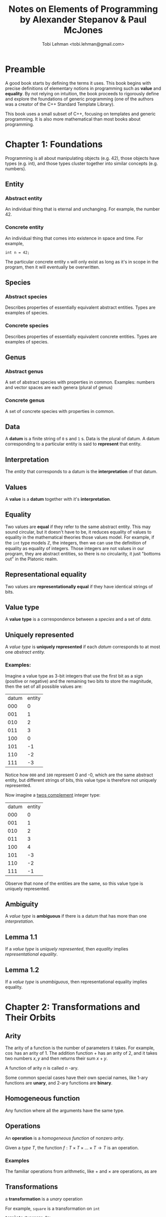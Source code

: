 #+AUTHOR: Tobi Lehman <tobi.lehman@gmail.com>
#+TITLE: Notes on Elements of Programming by Alexander Stepanov & Paul McJones
#+HTML_HEAD: <style type="text/css">.org-src-container { overflow-x: scroll; overflow-y: hidden; white-space: nowrap; }; pre .src { display: inline-block; } </style>
* Preamble
A good book starts by defining the terms it uses. This book begins with precise definitions of
elementary notions in programming such as *value* and *equality*. By not relying on intuition,
the book proceeds to rigorously define and explore the foundations of generic programming
(one of the authors was a creator of the C++ Standard Template Library).

This book uses a small subset of C++, focusing on templates and generic programming. It is also
more mathematical than most books about programming.

* Chapter 1: Foundations
Programming is all about manipulating objects (e.g. 42), those objects have types (e.g. int),
and those types cluster together into similar concepts (e.g. numbers).
** Entity
*** Abstract entity
An individual thing that is eternal and unchanging. For example, the number 42.
*** Concrete entity
An individual thing that comes into existence in space and time. For example,

#+begin_src C++
int n = 42;
#+end_src

The particular concrete entity ~n~ will only exist as long as it's in scope in the program, then
it will eventually be overwritten.

** Species
*** Abstract species
Describes properties of essentially equivalent abstract entities. Types are examples of species.
*** Concrete species
Describes properties of essentially equivalent concrete entities. Types are examples of species.
** Genus
*** Abstract genus
A set of abstract species with properties in common. Examples: numbers and vector spaces are each genera (plural of genus)
*** Concrete genus
A set of concrete species with properties in common.
** Data
A *datum* is a finite string of ~0~ s and ~1~ s. Data is the plural of datum. A datum corresponding to a particular entity
is said to *represent* that entity.
** Interpretation
The [[Entity][entity]] that corresponds to a datum is the *interpretation* of that datum.
** Values
A *value* is a *datum* together with it's *interpretation*.
** Equality
Two values are *equal* if they refer to the same abstract entity. This may sound circular, but it doesn't have to be, it
reduces equality of values to equality in the mathematical theories those values model. For example, if the ~int~
type models ℤ, the integers, then we can use the definition of equality as equality of integers. Those integers are not
values in our program, they are abstract entities, so there is no circularity, it just "bottoms out" in the Platonic realm.
** Representational equality
Two values are *representationally equal* if they have identical strings of bits.
** Value type
A *value type* is a correspondence between a [[Species][species]] and a set of [[Data][data]].
** Uniquely represented
A [[Value type][value type]] is *uniquely represented* if each [[Data][datum]] corresponds to at most one [[Abstract entity][abstract entity.]]
*** Examples:
Imagine a value type as 3-bit integers that use the first bit as a sign (positive or negative) and the remaining two bits
to store the magnitude, then the set of all possible values are:

| datum | entity |
|   000 |      0 |
|   001 |      1 |
|   010 |      2 |
|   011 |      3 |
|   100 |      0 |
|   101 |     -1 |
|   110 |     -2 |
|   111 |     -3 |

Notice how ~000~ and ~100~ represent 0 and -0, which are the same abstract entity, but different strings of bits, this value
type is therefore not uniquely represented.

Now imagine a [[https://en.wikipedia.org/wiki/Two%27s_complement][twos complement]] integer type:
| datum | entity |
|   000 |      0 |
|   001 |      1 |
|   010 |      2 |
|   011 |      3 |
|   100 |      4 |
|   101 |     -3 |
|   110 |     -2 |
|   111 |     -1 |

Observe that none of the entities are the same, so this value type is uniquely represented.

** Ambiguity
A [[Value type][value type]] is *ambiguous* if there is a datum that has more than one [[Interpretation][interpretation]].
** Lemma 1.1
If a [[Value type][value type]] is [[Uniquely represented][uniquely represented]], then [[Equality][equality]] implies [[Representational equality][representational equality]].
** Lemma 1.2
If a [[Value type][value type]] is [[Ambiguity][unambiguous]], then representational equality implies equality.

* Chapter 2: Transformations and Their Orbits
** Arity
The arity of a function is the number of parameters it takes. For example, $\cos$ has an arity of 1.
The addition function $+$ has an arity of 2, and it takes two numbers $x,y$ and then returns their sum $x+y$.

A function of arity $n$ is called $n$ -ary.

Some common special cases have their own special names, like 1-ary functions are *unary*, and 2-ary functions are *binary*.

** Homogeneous function
Any function where all the arguments have the same type.

** Operations
An *operation* is a [[Homogeneous function][homogeneous function]] of nonzero [[Arity][arity]].

Given a [[Value type][type]] $T$, the function $f : T \times T \times ... \times T \to T$ is an operation.

*** Examples
The familiar operations from arithmetic, like $+$ and $\times$ are operations, as are 

** Transformations
a *transformation* is a [[Arity][unary]] operation

For example, ~square~ is a transformation on ~int~

#+name: square
#+begin_src C++ :noweb yes :tangle yes :includes <iostream> :namespaces std :flags -std=c++14
template<typename Op>
    requires(BinaryOperation(Op))
Domain(Op) square(const Domain(Op)& x, Op op)
{
    return op(x, x);
}
#+end_src

Where we define ~Domain(.)~ using a macro. Observe that the ~requires(...)~ macro throws away everything, 
it is for documentation purposes only. /In the year 2020, the C++20 standard will provide language-level support 
for ~concepts~ and ~requires~ constraints./

#+name: headers
#+begin_src C++ :noweb yes
#define Domain(ftype) typename ftype::DomainType
#define requires(...)
#+end_src

An example of the ~ftype~ would be ~BinaryOperation~

Testing out the ~square~ template function applied to ~Op~, and then applied to 2 and 3:

#+name: ftypes
#+begin_src C++ :noweb yes
template <typename T>
struct BinaryOperation {
  typedef T DomainType;
  typedef T ReturnType;
  typedef std::function<T(T,T)> FuncType;
  FuncType fn;
  ReturnType operator()(DomainType x, DomainType y) {
    return fn(x,y);
  };
};
#+end_src

Now we tie it all together 
#+begin_src C++ :noweb yes :tangle square.cpp :includes <iostream> :namespaces std :flags -std=c++14
<<headers>>
<<ftypes>>
<<square>>

int main()
{
  BinaryOperation<int> mult;
  mult.fn = [](int a, int b) { return a * b; };

  cout << square<BinaryOperation<int>>(2, mult) << endl
       << square<BinaryOperation<int>>(3, mult) << endl
       << square<BinaryOperation<int>>(4, mult) << endl;
  return 0;
}
#+end_src
#+RESULTS:
|  4 |
|  9 |
| 16 |

** Orbits
Given a transformation $f$ and a point $x$, we define the orbit as the set $O_{x,f}= \{x, f(x), f(f(x)), ... \}$ 

*** Distance
If $x$ and $y$ are both of type $T$, and the [[Transformations][transformation]] $f$ can be applied finitely many times so that $y = f(f(....f(x)))$, 
then the number of times you have to apply $f$ to $x$ to get $y$ is the *distance* from $x$ to $y$.


* Chapter 3: Associative Operations
* Chapter 4: Linear Orderings
